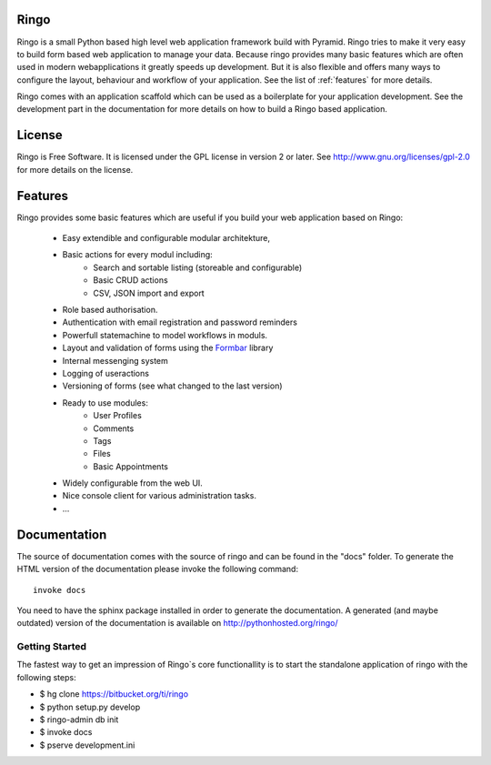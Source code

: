 Ringo
=====
.. image:: https://drone.io/bitbucket.org/ti/ringo/status.png

Ringo is a small Python based high level web application framework build with
Pyramid. Ringo tries to make it very easy to build form based web application
to manage your data. Because ringo provides many basic features which are
often used in modern webapplications it greatly speeds up development. But it
is also flexible and offers many ways to configure the layout, behaviour and
workflow of your application. See the list of :ref:`features` for more
details.

Ringo comes with an application scaffold which can be used as a boilerplate for
your application development. See the development part in the documentation
for more details on how to build a Ringo based application.

License
=======
Ringo is Free Software. It is licensed under the GPL license in version 2 or
later. See `<http://www.gnu.org/licenses/gpl-2.0>`_ for more details on the license.

Features
========
Ringo provides some basic features which are useful if you build your
web application based on Ringo:

 * Easy extendible and configurable modular architekture,
 * Basic actions for every modul including:
        - Search and sortable listing (storeable and configurable)
        - Basic CRUD actions
        - CSV, JSON import and export
 * Role based authorisation.
 * Authentication with email registration and password reminders
 * Powerfull statemachine to model workflows in moduls.
 * Layout and validation of forms using the `Formbar <https://pypi.python.org/pypi/formbar>`_ library
 * Internal messenging system
 * Logging of useractions
 * Versioning of forms (see what changed to the last version)
 * Ready to use modules:
        - User Profiles
        - Comments
        - Tags
        - Files
        - Basic Appointments
 * Widely configurable from the web UI.
 * Nice console client for various administration tasks.
 * ...

Documentation
=============
The source of documentation comes with the source of ringo and can be found in the
"docs" folder. To generate the HTML version of the documentation please invoke the
following command::

        invoke docs

You need to have the sphinx package installed in order to generate the documentation.
A generated  (and maybe outdated) version of the documentation is available on
`<http://pythonhosted.org/ringo/>`_


Getting Started
---------------
The fastest way to get an impression of Ringo`s core functionallity is to
start the standalone application of ringo with the following steps:

- $ hg clone https://bitbucket.org/ti/ringo

- $ python setup.py develop

- $ ringo-admin db init

- $ invoke docs

- $ pserve development.ini
